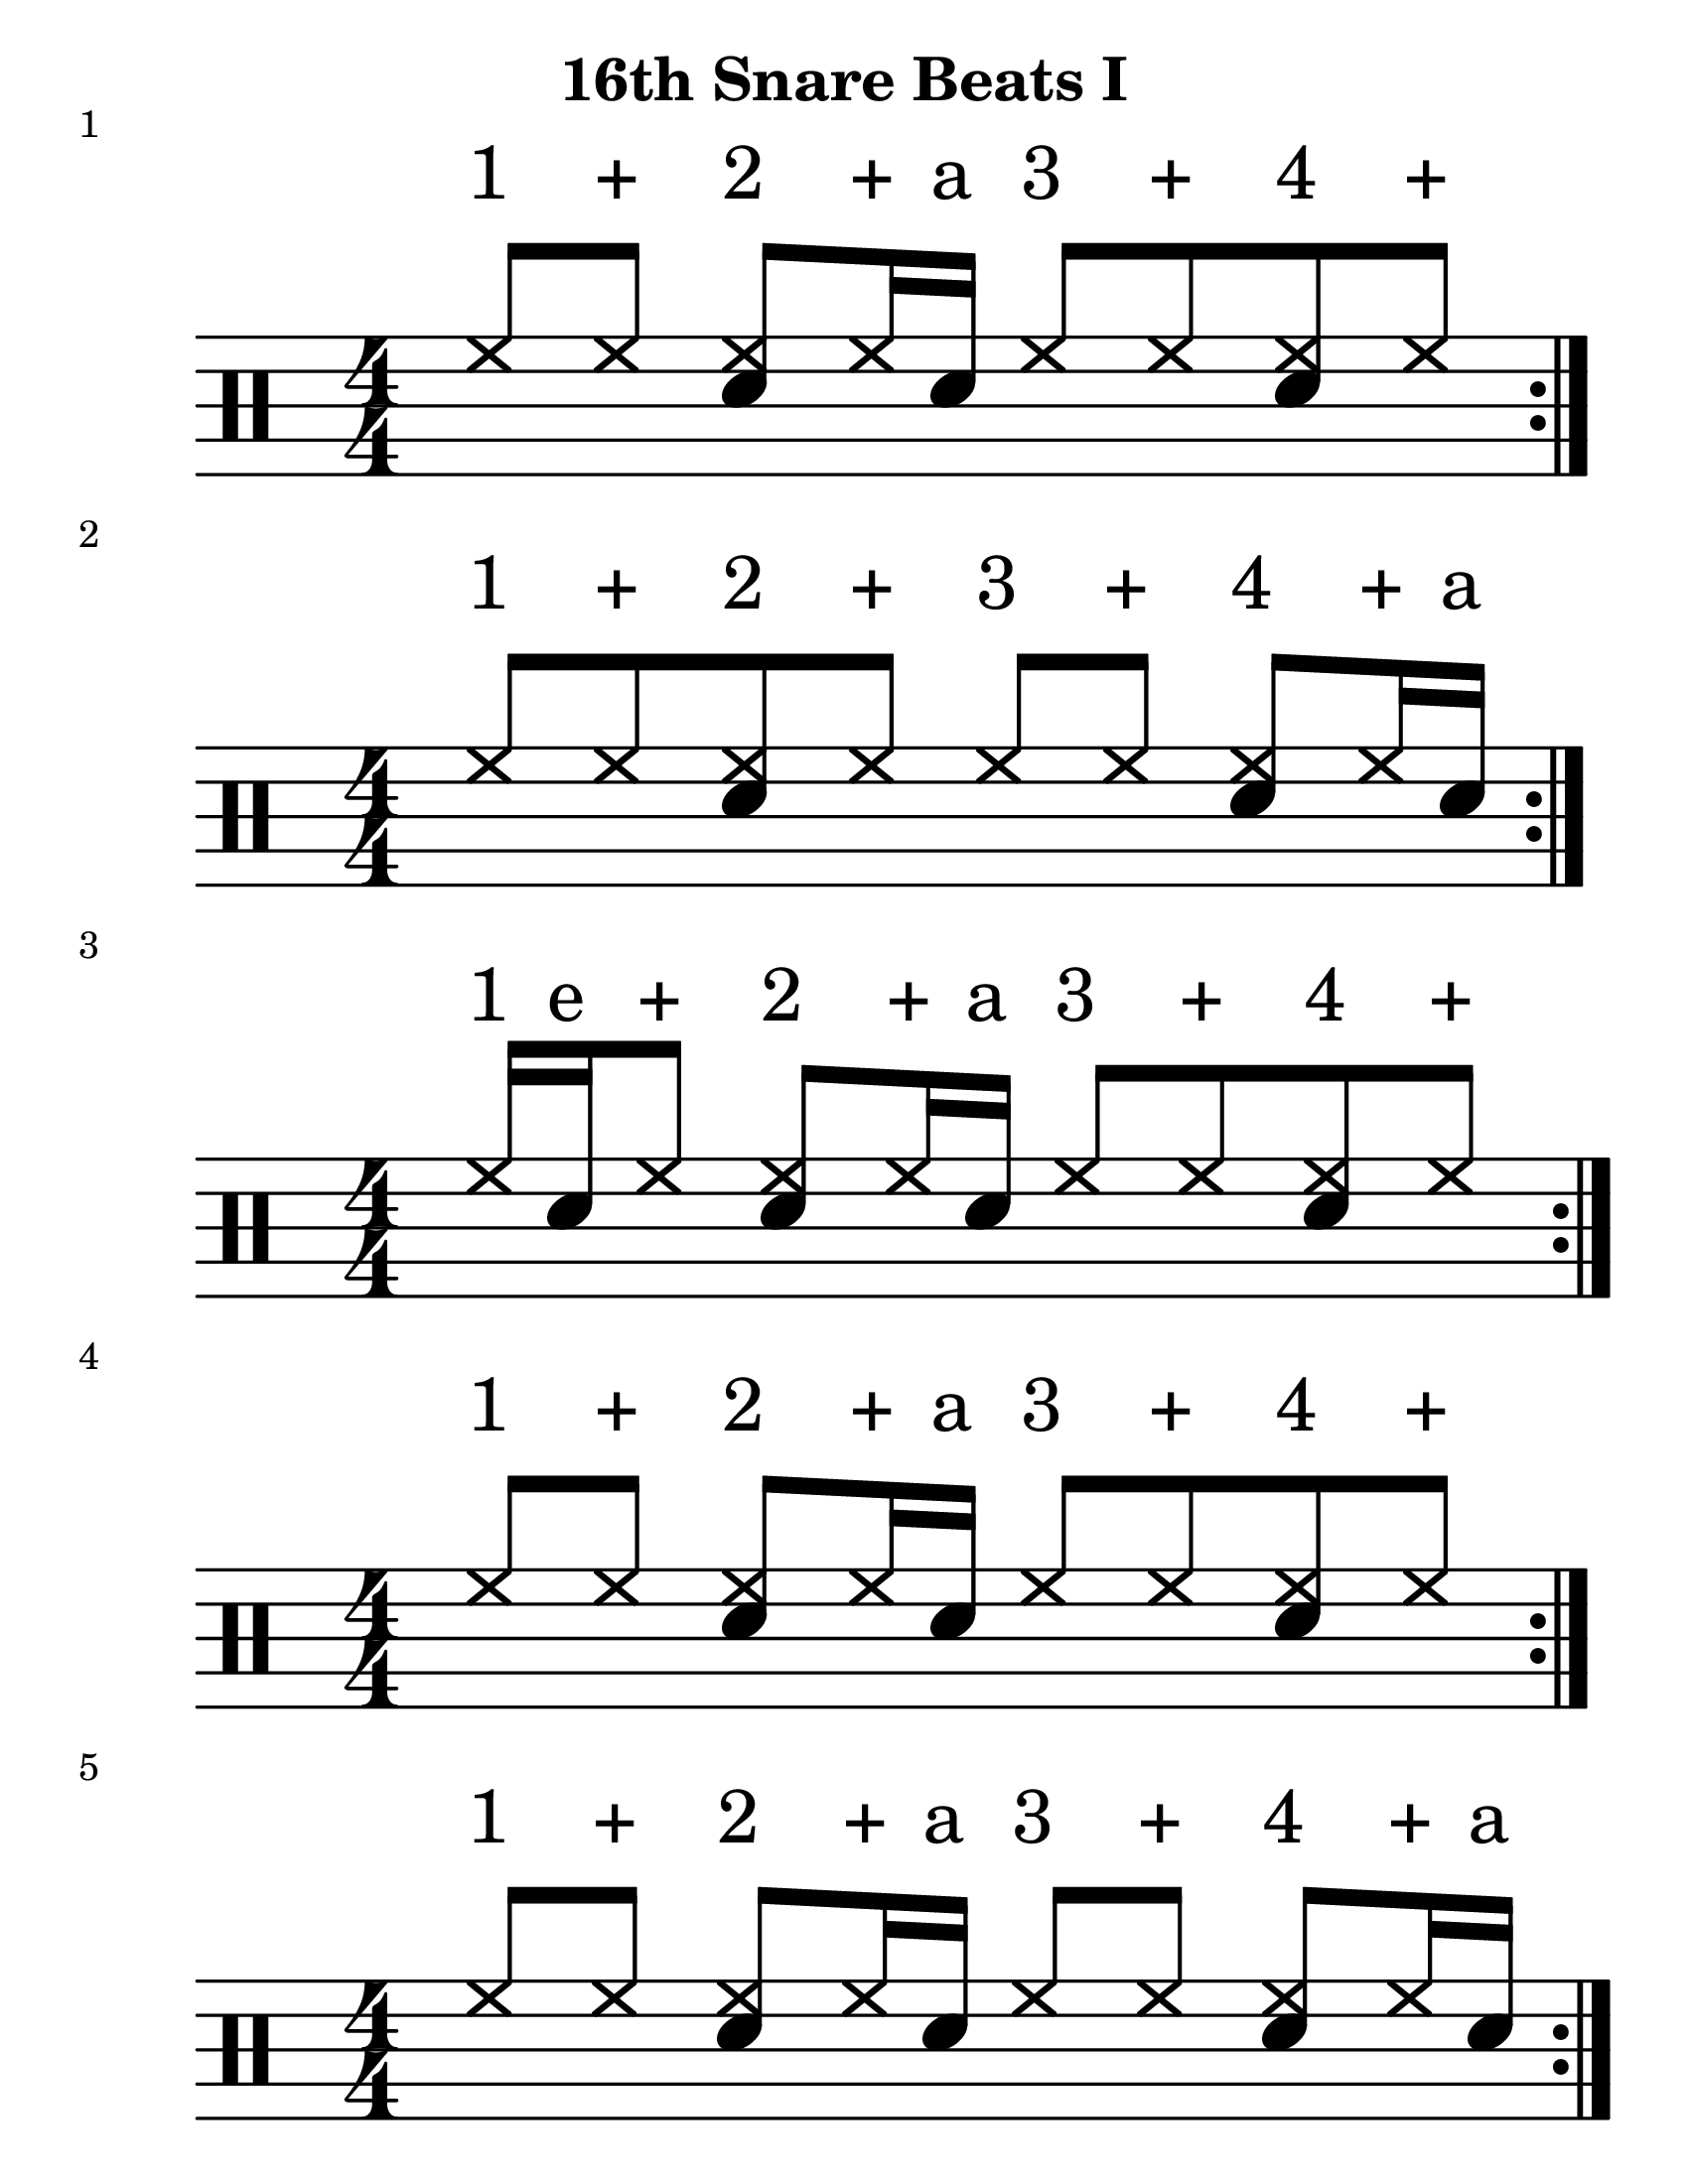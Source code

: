 \version "2.19.83"

\header {
    title = "16th Snare Beats I"
}
\paper {
    #(set-paper-size "letter")
}
#(set-global-staff-size 25)

%formatting Notes
staffformatA = {
  \override TextScript.outside-staff-priority = ##f \override TextScript.staff-padding = #1.5
}
staffformatB = {
  \override TextScript.staff-padding = #4 
}
% Patterns
up = \drummode {
  \staffformatB
  hh8^"1" hh^"+" <hh sn>8^"2" hh16^"+" sn16^"a" hh8^"3" hh^"+" <hh sn>8^"4" hh^"+" %|m1
}
down = \drummode {
%  bd4 s 4 bd4
}
         
  \score {
     << \new DrumStaff <<
     \magnifyStaff #8/4
     \numericTimeSignature
     \repeat volta 4
     \new DrumVoice { \voiceOne \up}
     \new DrumVoice { \voiceOne \down}
     >> >>
     \header {
         piece = "1"
     }
 }
 %----------------------------------------------------------%
 %----------------------------------------------------------%

up = \drummode {
  \staffformatB
  hh8^"1" hh^"+" <hh sn>8^"2" hh8^"+" hh8^"3" hh^"+" <hh sn>8^"4" hh16^"+" sn16^"a" %|m1
}
down = \drummode {
%  bd4 s 4 bd4
}
         
  \score {
     << \new DrumStaff <<
     \magnifyStaff #8/4
     \numericTimeSignature
     \repeat volta 4
     \new DrumVoice { \voiceOne \up}
     \new DrumVoice { \voiceOne \down}
     >> >>
     \header {
         piece = "2"
     }
 }
%----------------------------------------------------------%

up = \drummode {
  \staffformatB
  hh16^"1" sn^"e" hh8^"+" <hh sn>8^"2" hh16^"+" sn16^"a" hh8^"3" hh^"+" <hh sn>8^"4" hh^"+"  %|m1
}
down = \drummode {
%  bd4 s 4 bd4
}
         
  \score {
     << \new DrumStaff <<
     \magnifyStaff #8/4
     \numericTimeSignature
     \repeat volta 4
     \new DrumVoice { \voiceOne \up}
     \new DrumVoice { \voiceOne \down}
     >> >>
     \header {
         piece = "3"
     }
 }
 %----------------------------------------------------------%

up = \drummode {
  \staffformatB
  hh8^"1" hh^"+" <hh sn>8^"2" hh16^"+" sn16^"a" hh8^"3" hh^"+" <hh sn>8^"4" hh8^"+" %|m1
}
down = \drummode {
%  bd4 s 4 bd4
}
         
  \score {
     << \new DrumStaff <<
     \magnifyStaff #8/4
     \numericTimeSignature
     \repeat volta 4
     \new DrumVoice { \voiceOne \up}
     \new DrumVoice { \voiceOne \down}
     >> >>
     \header {
         piece = "4"
     }
 }
 %----------------------------------------------------------%

up = \drummode {
  \staffformatB
  hh8^"1" hh^"+" <hh sn>8^"2" hh16^"+" sn16^"a" hh8^"3" hh^"+" <hh sn>8^"4" hh16^"+" sn16^"a" %|m1
}
down = \drummode {
%  bd4 s 4 bd4
}
         
  \score {
     << \new DrumStaff <<
     \magnifyStaff #8/4
     \numericTimeSignature
     \repeat volta 4
     \new DrumVoice { \voiceOne \up}
     \new DrumVoice { \voiceOne \down}
     >> >>
     \header {
         piece = "5"
     }
 }
 %----------------------------------------------------------%

up = \drummode {
  \staffformatB
  hh8^"1" hh^"+" <hh sn>8^"2" hh16^"+" sn16^"a" hh^"3" sn^"e" hh8^"+" <hh sn>8^"4" hh^"+" %|m1
}
down = \drummode {
%  bd4 s 4 bd4
}
         
  \score {
     << \new DrumStaff <<
     \magnifyStaff #8/4
     \numericTimeSignature
     \repeat volta 4
     \new DrumVoice { \voiceOne \up}
     \new DrumVoice { \voiceOne \down}
     >> >>
     \header {
         piece = "6"
     }
 }
%----------------------------------------------------------%

up = \drummode {
  \staffformatB
  hh16^"1" sn^"e" hh8^"+" <hh sn>8^"2" hh8^"+" hh16^"3" sn^"e" hh8^"+" <hh sn>8^"4" hh^"+" %|m1
}
down = \drummode {
%  bd4 s 4 bd4
}
         
  \score {
     << \new DrumStaff <<
     \magnifyStaff #8/4
     \numericTimeSignature
     \repeat volta 4
     \new DrumVoice { \voiceOne \up}
     \new DrumVoice { \voiceOne \down}
     >> >>
     \header {
         piece = "7"
     }
 }
%----------------------------------------------------------%

up = \drummode {
  \staffformatB
  hh16^"1" sn^"e" hh8^"+" <hh sn>8^"2" hh16^"+" sn^"a" hh8^"3" hh^"+" <hh sn>8^"4" hh16^"+" sn16^"a" %|m1
}
down = \drummode {
%  bd4 s 4 bd4
}
         
  \score {
     << \new DrumStaff <<
     \magnifyStaff #8/4
     \numericTimeSignature
     \repeat volta 4
     \new DrumVoice { \voiceOne \up}
     \new DrumVoice { \voiceOne \down}
     >> >>
     \header {
         piece = "8"
     }
 }

